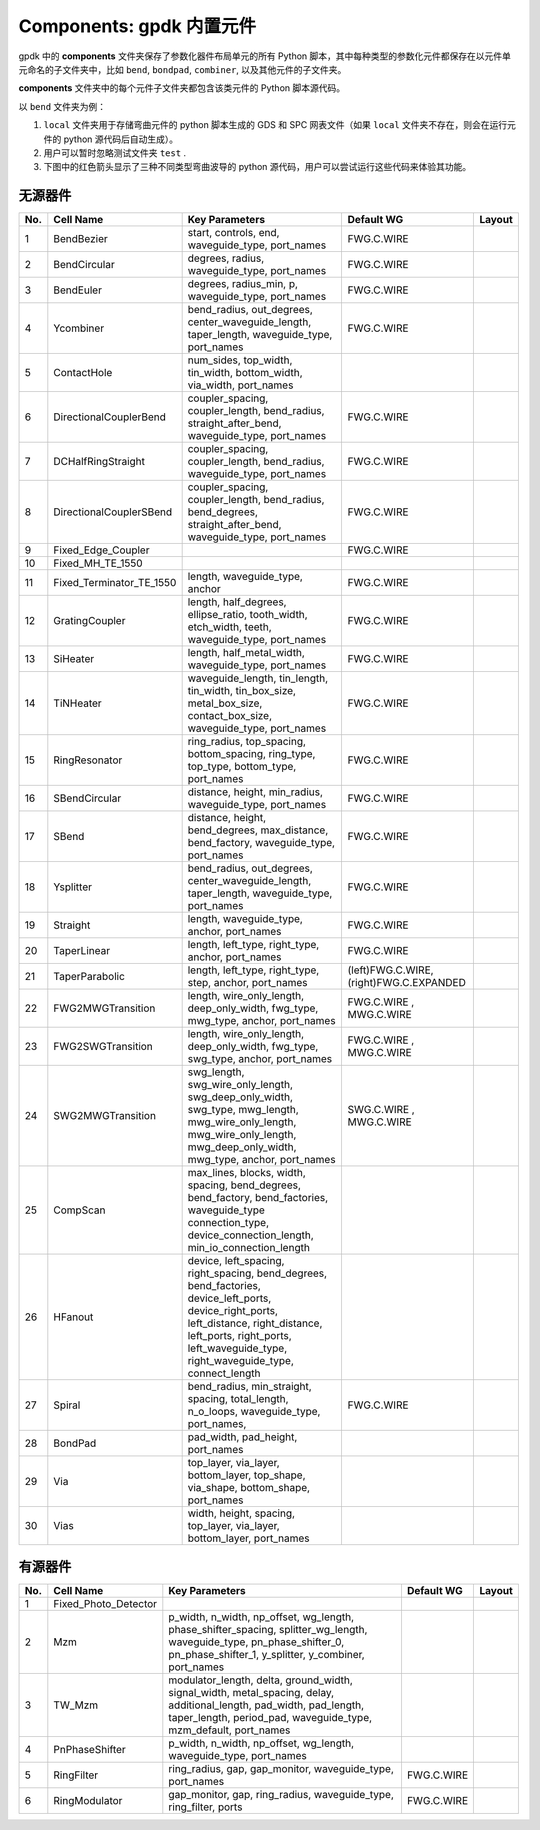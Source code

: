 **Components**: gpdk 内置元件
^^^^^^^^^^^^^^^^^^^^^^^^^^^^^^^^^^^^^^^^^^^^^^^^^^^
gpdk 中的 **components** 文件夹保存了参数化器件布局单元的所有 Python 脚本，其中每种类型的参数化元件都保存在以元件单元命名的子文件夹中，比如 ``bend``, ``bondpad``, ``combiner``, 以及其他元件的子文件夹。

.. image:: ../images/component1.png

**components** 文件夹中的每个元件子文件夹都包含该类元件的 Python 脚本源代码。

以 ``bend`` 文件夹为例：


1.  ``local`` 文件夹用于存储弯曲元件的 python 脚本生成的 GDS 和 SPC 网表文件（如果 ``local`` 文件夹不存在，则会在运行元件的 python 源代码后自动生成）。
2. 用户可以暂时忽略测试文件夹 ``test`` .
3. 下图中的红色箭头显示了三种不同类型弯曲波导的 python 源代码，用户可以尝试运行这些代码来体验其功能。

.. image:: ../images/component2.png


无源器件
-------------------------------------------

     
+--------+-----------------------------+-------------------------------------------------------------------------------------------------------------------------------------------------------------------------------------------------------------------------------------+----------------------------+----------------------------------------------+
|        |                             |                                                                                                                                                                                                                                     |                            |                                              |
| No.    |         Cell Name           |                                                                                                          Key Parameters                                                                                                             |        Default WG          | Layout                                       |
+========+=============================+=====================================================================================================================================================================================================================================+============================+==============================================+
|  1     |        BendBezier           |                                                                                         start,  controls,  end,  waveguide_type,  port_names                                                                                        |        FWG.C.WIRE          |    .. image:: ../images/passive1.png         |
+--------+-----------------------------+-------------------------------------------------------------------------------------------------------------------------------------------------------------------------------------------------------------------------------------+----------------------------+----------------------------------------------+
|  2     |       BendCircular          |                                                                                            degrees, radius, waveguide_type, port_names                                                                                              |        FWG.C.WIRE          |    .. image:: ../images/passive2.png         |
+--------+-----------------------------+-------------------------------------------------------------------------------------------------------------------------------------------------------------------------------------------------------------------------------------+----------------------------+----------------------------------------------+
|  3     |         BendEuler           |                                                                                        degrees, radius_min, p, waveguide_type, port_names                                                                                           |        FWG.C.WIRE          |    .. image:: ../images/passive3.png         |
+--------+-----------------------------+-------------------------------------------------------------------------------------------------------------------------------------------------------------------------------------------------------------------------------------+----------------------------+----------------------------------------------+
|  4     |         Ycombiner           |                                                                   bend_radius, out_degrees, center_waveguide_length, taper_length, waveguide_type, port_names                                                                       |        FWG.C.WIRE          |    .. image:: ../images/passive4.png         |
+--------+-----------------------------+-------------------------------------------------------------------------------------------------------------------------------------------------------------------------------------------------------------------------------------+----------------------------+----------------------------------------------+
|  5     |        ContactHole          |                                                                              num_sides, top_width, tin_width, bottom_width, via_width, port_names                                                                                   |                            |     .. image:: ../images/passive5.png        |
+--------+-----------------------------+-------------------------------------------------------------------------------------------------------------------------------------------------------------------------------------------------------------------------------------+----------------------------+----------------------------------------------+
|  6     |      DirectionalCouplerBend |                                                                  coupler_spacing, coupler_length, bend_radius, straight_after_bend, waveguide_type, port_names                                                                      |        FWG.C.WIRE          |     .. image:: ../images/passive6.png        | 
+--------+-----------------------------+-------------------------------------------------------------------------------------------------------------------------------------------------------------------------------------------------------------------------------------+----------------------------+----------------------------------------------+
|  7     |          DCHalfRingStraight |                                                                            coupler_spacing, coupler_length, bend_radius, waveguide_type, port_names                                                                                 |        FWG.C.WIRE          |     .. image:: ../images/passive7.png        |
+--------+-----------------------------+-------------------------------------------------------------------------------------------------------------------------------------------------------------------------------------------------------------------------------------+----------------------------+----------------------------------------------+
|  8     |      DirectionalCouplerSBend|                                                           coupler_spacing, coupler_length, bend_radius, bend_degrees, straight_after_bend, waveguide_type, port_names                                                               |        FWG.C.WIRE          |    .. image:: ../images/passive8.png         |
+--------+-----------------------------+-------------------------------------------------------------------------------------------------------------------------------------------------------------------------------------------------------------------------------------+----------------------------+----------------------------------------------+
|  9     |    Fixed_Edge_Coupler       |                                                                                                                                                                                                                                     |        FWG.C.WIRE          |    .. image:: ../images/passive9.png         |
+--------+-----------------------------+-------------------------------------------------------------------------------------------------------------------------------------------------------------------------------------------------------------------------------------+----------------------------+----------------------------------------------+
|  10    |          Fixed_MH_TE_1550   |                                                                                                                                                                                                                                     |                            |    .. image:: ../images/passive10.png        |
+--------+-----------------------------+-------------------------------------------------------------------------------------------------------------------------------------------------------------------------------------------------------------------------------------+----------------------------+----------------------------------------------+
|  11    | Fixed_Terminator_TE_1550    |                                                                                                  length, waveguide_type, anchor                                                                                                     |        FWG.C.WIRE          |   .. image:: ../images/passive11.png         |
+--------+-----------------------------+-------------------------------------------------------------------------------------------------------------------------------------------------------------------------------------------------------------------------------------+----------------------------+----------------------------------------------+
|  12    |      GratingCoupler         |                                                                 length, half_degrees, ellipse_ratio, tooth_width, etch_width, teeth, waveguide_type, port_names                                                                     |        FWG.C.WIRE          |   .. image:: ../images/passive12.png         |
+--------+-----------------------------+-------------------------------------------------------------------------------------------------------------------------------------------------------------------------------------------------------------------------------------+----------------------------+----------------------------------------------+
|  13    |         SiHeater            |                                                                                       length, half_metal_width, waveguide_type, port_names                                                                                          |        FWG.C.WIRE          |   .. image:: ../images/passive13.png         |
+--------+-----------------------------+-------------------------------------------------------------------------------------------------------------------------------------------------------------------------------------------------------------------------------------+----------------------------+----------------------------------------------+
|  14    |         TiNHeater           |                                                       waveguide_length, tin_length, tin_width, tin_box_size, metal_box_size, contact_box_size, waveguide_type, port_names                                                           |        FWG.C.WIRE          |   .. image:: ../images/passive14.png         |
+--------+-----------------------------+-------------------------------------------------------------------------------------------------------------------------------------------------------------------------------------------------------------------------------------+----------------------------+----------------------------------------------+
|  15    |       RingResonator         |                                                                     ring_radius, top_spacing, bottom_spacing, ring_type, top_type, bottom_type, port_names                                                                          |        FWG.C.WIRE          |   .. image:: ../images/passive15.png         |
+--------+-----------------------------+-------------------------------------------------------------------------------------------------------------------------------------------------------------------------------------------------------------------------------------+----------------------------+----------------------------------------------+
|  16    |       SBendCircular         |                                                                                     distance, height, min_radius, waveguide_type, port_names                                                                                        |        FWG.C.WIRE          |   .. image:: ../images/passive16.png         |
+--------+-----------------------------+-------------------------------------------------------------------------------------------------------------------------------------------------------------------------------------------------------------------------------------+----------------------------+----------------------------------------------+
|  17    |           SBend             |                                                                     distance, height, bend_degrees, max_distance, bend_factory, waveguide_type, port_names                                                                          |        FWG.C.WIRE          |   .. image:: ../images/passive17.png         |
+--------+-----------------------------+-------------------------------------------------------------------------------------------------------------------------------------------------------------------------------------------------------------------------------------+----------------------------+----------------------------------------------+
|  18    |         Ysplitter           |                                                                   bend_radius, out_degrees, center_waveguide_length, taper_length, waveguide_type, port_names                                                                       |        FWG.C.WIRE          |   .. image:: ../images/passive18.png         |
+--------+-----------------------------+-------------------------------------------------------------------------------------------------------------------------------------------------------------------------------------------------------------------------------------+----------------------------+----------------------------------------------+
|  19    |         Straight            |                                                                                            length, waveguide_type, anchor, port_names                                                                                               |        FWG.C.WIRE          |   .. image:: ../images/passive19.png         |
+--------+-----------------------------+-------------------------------------------------------------------------------------------------------------------------------------------------------------------------------------------------------------------------------------+----------------------------+----------------------------------------------+
|  20    |        TaperLinear          |                                                                                         length, left_type, right_type, anchor, port_names                                                                                           |        FWG.C.WIRE          |   .. image:: ../images/passive20.png         |
+--------+-----------------------------+-------------------------------------------------------------------------------------------------------------------------------------------------------------------------------------------------------------------------------------+----------------------------+----------------------------------------------+
|        |                             |                                                                                                                                                                                                                                     |     (left)FWG.C.WIRE,      |   .. image:: ../images/passive21.png         |                                           
|  21    |      TaperParabolic         |                                                                                      length, left_type, right_type, step, anchor, port_names                                                                                        |     (right)FWG.C.EXPANDED  |                                              |
+--------+-----------------------------+-------------------------------------------------------------------------------------------------------------------------------------------------------------------------------------------------------------------------------------+----------------------------+----------------------------------------------+
|        |                             |                                                                                                                                                                                                                                     |         FWG.C.WIRE   ,     |   .. image:: ../images/passive22.png         |
|  22    |           FWG2MWGTransition |                                                                        length, wire_only_length, deep_only_width, fwg_type, mwg_type, anchor, port_names                                                                            |         MWG.C.WIRE         |                                              |
+--------+-----------------------------+-------------------------------------------------------------------------------------------------------------------------------------------------------------------------------------------------------------------------------------+----------------------------+----------------------------------------------+
|        |           FWG2SWGTransition |                                                                                                                                                                                                                                     |         FWG.C.WIRE   ,     |   .. image:: ../images/passive23.png         |
|  23    |                             |                                                                        length, wire_only_length, deep_only_width, fwg_type, swg_type, anchor, port_names                                                                            |         MWG.C.WIRE         |                                              |
+--------+-----------------------------+-------------------------------------------------------------------------------------------------------------------------------------------------------------------------------------------------------------------------------------+----------------------------+----------------------------------------------+
|        |           SWG2MWGTransition |                                                                                                                                                                                                                                     |         SWG.C.WIRE   ,     |   .. image:: ../images/passive24.png         |
|  24    |                             |                          swg_length, swg_wire_only_length, swg_deep_only_width, swg_type, mwg_length, mwg_wire_only_length, mwg_wire_only_length, mwg_deep_only_width, mwg_type, anchor, port_names                                 |         MWG.C.WIRE         |                                              |
+--------+-----------------------------+-------------------------------------------------------------------------------------------------------------------------------------------------------------------------------------------------------------------------------------+----------------------------+----------------------------------------------+
|  25    |         CompScan            |                              max_lines, blocks, width, spacing, bend_degrees, bend_factory,   bend_factories, waveguide_type connection_type, device_connection_length, min_io_connection_length                                    |                            |   .. image:: ../images/passive25.png         |
+--------+-----------------------------+-------------------------------------------------------------------------------------------------------------------------------------------------------------------------------------------------------------------------------------+----------------------------+----------------------------------------------+
|  26    |          HFanout            | device, left_spacing, right_spacing, bend_degrees, bend_factories, device_left_ports, device_right_ports, left_distance, right_distance, left_ports, right_ports, left_waveguide_type, right_waveguide_type, connect_length         |                            |   .. image:: ../images/passive26.png         |
+--------+-----------------------------+-------------------------------------------------------------------------------------------------------------------------------------------------------------------------------------------------------------------------------------+----------------------------+----------------------------------------------+
|  27    |          Spiral             |                                                                    bend_radius, min_straight, spacing, total_length, n_o_loops, waveguide_type, port_names,                                                                         |        FWG.C.WIRE          |   .. image:: ../images/passive27.png         |
+--------+-----------------------------+-------------------------------------------------------------------------------------------------------------------------------------------------------------------------------------------------------------------------------------+----------------------------+----------------------------------------------+
|  28    |          BondPad            |                                                                                                              pad_width, pad_height, port_names                                                                                      |                            |   .. image:: ../images/passive28.png         |
+--------+-----------------------------+-------------------------------------------------------------------------------------------------------------------------------------------------------------------------------------------------------------------------------------+----------------------------+----------------------------------------------+
|  29    |          Via                |                                                                                                              top_layer, via_layer, bottom_layer, top_shape, via_shape, bottom_shape, port_names                                     |                            |   .. image:: ../images/passive29.png         |
+--------+-----------------------------+-------------------------------------------------------------------------------------------------------------------------------------------------------------------------------------------------------------------------------------+----------------------------+----------------------------------------------+
|  30    |          Vias               |                                                                                                                width, height, spacing, top_layer, via_layer, bottom_layer, port_names                                               |                            |   .. image:: ../images/passive30.png         |
+--------+-----------------------------+-------------------------------------------------------------------------------------------------------------------------------------------------------------------------------------------------------------------------------------+----------------------------+----------------------------------------------+


有源器件
-------------------------------------------


+--------+-------------------------+-----------------------------------------------------------------------------------------------------------------------------------------------------------------------------------------------+---------------+-----------------------------------------------------------------------------------------------+
|        |                         |                                                                                                                                                                                               |               |                                                                                               |
| No.    |       Cell Name         |                                                                                       Key Parameters                                                                                          | Default WG    |                                           Layout                                              |
+========+=========================+===============================================================================================================================================================================================+===============+===============================================================================================+
|        |                         |                                                                                                                                                                                               |               |                .. image:: ../images/active1.png                                               |
|  1     | Fixed_Photo_Detector    |                                                                                                                                                                                               |               |                                                                                               |
+--------+-------------------------+-----------------------------------------------------------------------------------------------------------------------------------------------------------------------------------------------+---------------+-----------------------------------------------------------------------------------------------+
|        |                         |                                                                                                                                                                                               |               |               .. image:: ../images/active2.png                                                |
|  2     |          Mzm            |      p_width, n_width, np_offset, wg_length,   phase_shifter_spacing, splitter_wg_length, waveguide_type, pn_phase_shifter_0,   pn_phase_shifter_1, y_splitter, y_combiner, port_names        |               |                                                                                               |
+--------+-------------------------+-----------------------------------------------------------------------------------------------------------------------------------------------------------------------------------------------+---------------+-----------------------------------------------------------------------------------------------+
|        |                         |                                                                                                                                                                                               |               |                                                                                               |
|        |          TW_Mzm         |                                                                                                                                                                                               |               |              .. image:: ../images/active3.png                                                 |
|  3     |                         | modulator_length, delta, ground_width, signal_width,   metal_spacing, delay, additional_length, pad_width, pad_length, taper_length,   period_pad, waveguide_type, mzm_default, port_names    |               |                                                                                               |
|        |                         |                                                                                                                                                                                               |               |                                                                                               |
+--------+-------------------------+-----------------------------------------------------------------------------------------------------------------------------------------------------------------------------------------------+---------------+-----------------------------------------------------------------------------------------------+
|        |                         |                                                                                                                                                                                               |               |              .. image:: ../images/active4.png                                                 |
|  4     |    PnPhaseShifter       |                                                            p_width, n_width, np_offset, wg_length, waveguide_type,   port_names                                                               |               |                                                                                               |
+--------+-------------------------+-----------------------------------------------------------------------------------------------------------------------------------------------------------------------------------------------+---------------+-----------------------------------------------------------------------------------------------+
|        |                         |                                                                                                                                                                                               |               |               .. image:: ../images/active5.png                                                |
|  5     |      RingFilter         |                                                                  ring_radius, gap, gap_monitor, waveguide_type, port_names                                                                    | FWG.C.WIRE    |                                                                                               |
+--------+-------------------------+-----------------------------------------------------------------------------------------------------------------------------------------------------------------------------------------------+---------------+-----------------------------------------------------------------------------------------------+
|        |                         |                                                                                                                                                                                               |               |               .. image:: ../images/active6.png                                                |
|  6     |     RingModulator       |                                                             gap_monitor, gap, ring_radius, waveguide_type, ring_filter,   ports                                                               | FWG.C.WIRE    |                                                                                               |
+--------+-------------------------+-----------------------------------------------------------------------------------------------------------------------------------------------------------------------------------------------+---------------+-----------------------------------------------------------------------------------------------+



